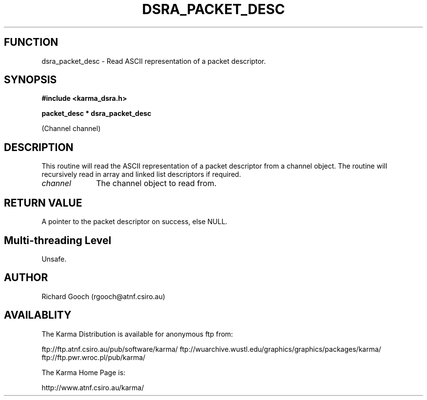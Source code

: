.TH DSRA_PACKET_DESC 3 "13 Nov 2005" "Karma Distribution"
.SH FUNCTION
dsra_packet_desc \- Read ASCII representation of a packet descriptor.
.SH SYNOPSIS
.B #include <karma_dsra.h>
.sp
.B packet_desc * dsra_packet_desc
.sp
(Channel channel)
.SH DESCRIPTION
This routine will read the ASCII representation of a packet
descriptor from a channel object. The routine will recursively read in
array and linked list descriptors if required.
.IP \fIchannel\fP 1i
The channel object to read from.
.SH RETURN VALUE
A pointer to the packet descriptor on success, else NULL.
.SH Multi-threading Level
Unsafe.
.SH AUTHOR
Richard Gooch (rgooch@atnf.csiro.au)
.SH AVAILABLITY
The Karma Distribution is available for anonymous ftp from:

ftp://ftp.atnf.csiro.au/pub/software/karma/
ftp://wuarchive.wustl.edu/graphics/graphics/packages/karma/
ftp://ftp.pwr.wroc.pl/pub/karma/

The Karma Home Page is:

http://www.atnf.csiro.au/karma/
